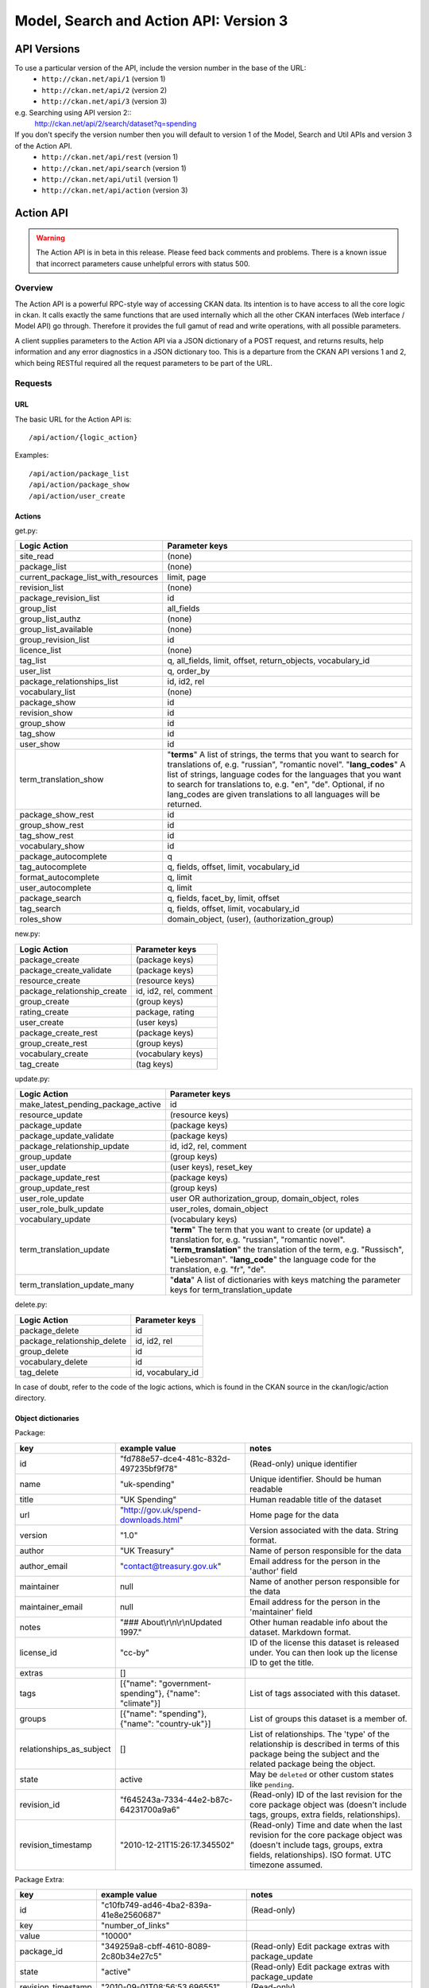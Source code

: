 =======================================
Model, Search and Action API: Version 3
=======================================

API Versions
~~~~~~~~~~~~

To use a particular version of the API, include the version number in the base of the URL:
 * ``http://ckan.net/api/1`` (version 1)
 * ``http://ckan.net/api/2`` (version 2)
 * ``http://ckan.net/api/3`` (version 3)
e.g. Searching using API version 2::
 http://ckan.net/api/2/search/dataset?q=spending

If you don't specify the version number then you will default to version 1 of the Model, Search and Util APIs and version 3 of the Action API.
 * ``http://ckan.net/api/rest`` (version 1)
 * ``http://ckan.net/api/search`` (version 1)
 * ``http://ckan.net/api/util`` (version 1)
 * ``http://ckan.net/api/action`` (version 3)

Action API
~~~~~~~~~~

.. warning:: The Action API is in beta in this release. Please feed back comments and problems. There is a known issue that incorrect parameters cause unhelpful errors with status 500.

Overview
--------

The Action API is a powerful RPC-style way of accessing CKAN data. Its intention is to have access to all the core logic in ckan. It calls exactly the same functions that are used internally which all the other CKAN interfaces (Web interface / Model API) go through. Therefore it provides the full gamut of read and write operations, with all possible parameters.

A client supplies parameters to the Action API via a JSON dictionary of a POST request, and returns results, help information and any error diagnostics in a JSON dictionary too. This is a departure from the CKAN API versions 1 and 2, which being RESTful required all the request parameters to be part of the URL.

Requests
--------

URL
===

The basic URL for the Action API is::

 /api/action/{logic_action}

Examples::
 
 /api/action/package_list
 /api/action/package_show
 /api/action/user_create

Actions
=======

get.py:

====================================== ===========================
Logic Action                           Parameter keys
====================================== ===========================
site_read                              (none)                      
package_list                           (none)
current_package_list_with_resources    limit, page
revision_list                          (none)
package_revision_list                  id
group_list                             all_fields
group_list_authz                       (none)
group_list_available                   (none)
group_revision_list                    id
licence_list                           (none)
tag_list                               q, all_fields, limit, offset, return_objects, vocabulary_id
user_list                              q, order_by
package_relationships_list             id, id2, rel
vocabulary_list                        (none)
package_show                           id
revision_show                          id
group_show                             id
tag_show                               id
user_show                              id
term_translation_show                  "**terms**" A list of strings, the terms that you want to search for translations of, e.g. "russian", "romantic novel". "**lang_codes**" A list of strings, language codes for the languages that you want to search for translations to, e.g. "en", "de". Optional, if no lang_codes are given translations to all languages will be returned.
package_show_rest                      id
group_show_rest                        id
tag_show_rest                          id
vocabulary_show                        id
package_autocomplete                   q
tag_autocomplete                       q, fields, offset, limit, vocabulary_id
format_autocomplete                    q, limit
user_autocomplete                      q, limit
package_search                         q, fields, facet_by, limit, offset
tag_search                             q, fields, offset, limit, vocabulary_id
roles_show                             domain_object, (user), (authorization_group)

====================================== ===========================

new.py: 

====================================== ===========================
Logic Action                           Parameter keys
====================================== ===========================
package_create                         (package keys)
package_create_validate                (package keys)
resource_create                        (resource keys)
package_relationship_create            id, id2, rel, comment
group_create                           (group keys)
rating_create                          package, rating
user_create                            (user keys)
package_create_rest                    (package keys)
group_create_rest                      (group keys)
vocabulary_create                      (vocabulary keys)
tag_create                             (tag keys)
====================================== ===========================

update.py:

====================================== ===========================
Logic Action                           Parameter keys
====================================== ===========================
make_latest_pending_package_active     id
resource_update                        (resource keys)
package_update                         (package keys)
package_update_validate                (package keys)
package_relationship_update            id, id2, rel, comment
group_update                           (group keys)
user_update                            (user keys), reset_key
package_update_rest                    (package keys)
group_update_rest                      (group keys)
user_role_update                       user OR authorization_group, domain_object, roles
user_role_bulk_update                  user_roles, domain_object
vocabulary_update                      (vocabulary keys)
term_translation_update                "**term**" The term that you want to create (or update) a translation for, e.g. "russian", "romantic novel". "**term_translation**" the translation of the term, e.g. "Russisch", "Liebesroman". "**lang_code**" the language code for the translation, e.g. "fr", "de".
term_translation_update_many           "**data**" A list of dictionaries with keys matching the parameter keys for term_translation_update
====================================== ===========================

delete.py:

====================================== ===========================
Logic Action                           Parameter keys
====================================== ===========================
package_delete                         id
package_relationship_delete            id, id2, rel
group_delete                           id
vocabulary_delete                      id
tag_delete                             id, vocabulary_id
====================================== ===========================

In case of doubt, refer to the code of the logic actions, which is found in the CKAN source in the ckan/logic/action directory.

Object dictionaries
===================

Package:

======================== ====================================================== =============
key                      example value                                          notes
======================== ====================================================== =============
id                       "fd788e57-dce4-481c-832d-497235bf9f78"                 (Read-only) unique identifier
name                     "uk-spending"                                          Unique identifier. Should be human readable
title                    "UK Spending"                                          Human readable title of the dataset
url                      "http://gov.uk/spend-downloads.html"                   Home page for the data
version                  "1.0"                                                  Version associated with the data. String format.
author                   "UK Treasury"                                          Name of person responsible for the data
author_email             "contact@treasury.gov.uk"                              Email address for the person in the 'author' field
maintainer               null                                                   Name of another person responsible for the data
maintainer_email         null                                                   Email address for the person in the 'maintainer' field
notes                    "### About\\r\\n\\r\\nUpdated 1997."                   Other human readable info about the dataset. Markdown format.
license_id               "cc-by"                                                ID of the license this dataset is released under. You can then look up the license ID to get the title.
extras                   []                                      
tags                     [{"name": "government-spending"}, {"name": "climate"}] List of tags associated with this dataset.
groups                   [{"name": "spending"}, {"name": "country-uk"}]         List of groups this dataset is a member of.
relationships_as_subject []                                                     List of relationships. The 'type' of the relationship is described in terms of this package being the subject and the related package being the object.
state                    active                                                 May be ``deleted`` or other custom states like ``pending``.
revision_id              "f645243a-7334-44e2-b87c-64231700a9a6"                 (Read-only) ID of the last revision for the core package object was (doesn't include tags, groups, extra fields, relationships).
revision_timestamp       "2010-12-21T15:26:17.345502"                           (Read-only) Time and date when the last revision for the core package object was (doesn't include tags, groups, extra fields, relationships). ISO format. UTC timezone assumed.
======================== ====================================================== =============

Package Extra:

======================== ====================================== =============
key                      example value                          notes
======================== ====================================== =============
id                       "c10fb749-ad46-4ba2-839a-41e8e2560687" (Read-only)
key                      "number_of_links"
value                    "10000"
package_id               "349259a8-cbff-4610-8089-2c80b34e27c5" (Read-only) Edit package extras with package_update
state                    "active"                               (Read-only) Edit package extras with package_update
revision_timestamp       "2010-09-01T08:56:53.696551"           (Read-only)
revision_id              "233d0c19-fcdc-44b9-9afe-25e2aa9d0a5f" (Read-only)
======================== ====================================== =============


Resource:

======================== ====================================== =============
key                      example value                          notes
======================== ====================================== =============
id                       "888d00e9-6ee5-49ca-9abb-6f216e646345" (Read-only)
url                      "http://gov.uk/spend-july-2009.csv"    Download URL of the data
description              ""
format                   "XLS"                                  Format of the data
hash                     null                                   Hash of the data e.g. SHA1
state                    "active"
position                 0                                      (Read-only) This is set by the order of resources are given in the list when creating/updating the package.
resource_group_id        "49ddadb0-dd80-9eff-26e9-81c5a466cf6e" (Read-only)
revision_id              "188ac88b-1573-48bf-9ea6-d3c503db5816" (Read-only)
revision_timestamp       "2011-07-08T14:48:38.967741"           (Read-only)
======================== ====================================== =============

Tag:

======================== ====================================== =============
key                      example value                          notes
======================== ====================================== =============
id                       "b10871ea-b4ae-4e2e-bec9-a8d8ff357754" (Read-only)
name                     "country-uk"                           (Read-only) Add/remove tags from a package or group using update_package or update_group
display_name             "country-uk"                           (Read-only) display_name is the name of the tag that is displayed to user (as opposed to name which is used to identify the tag, e.g. in URLs). display_name is is usually the same as name but may be different, for example display_names may be translated by the ckanext-multilingual extension.
state                    "active"                               (Read-only) Add/remove tags from a package or group using update_package or update_group
revision_timestamp       "2009-08-08T12:46:40.920443"           (Read-only)
vocabulary_id            "Genre"                                (Read-only) Vocabulary name or id. Optional.
======================== ====================================== =============

user_roles:

======================== ====================================== =============
key                      example value                          notes
======================== ====================================== =============
user                     "5ba3985d-447d-4919-867e-2ffe22281c40" Provide exactly one out of "user" and "authorization_group" parameters.
authorization_group      "16f8f7ba-1a97-4d27-95ce-5e8827a0d75f"
roles                    ['editor', 'admin']                    
======================== ====================================== =============

Vocabulary:

======================== ===================================================== =============
key                      example value                                         notes
======================== ===================================================== =============
id                       "b10871ea-b4ae-4e2e-bec9-a8d8ff357754"                (Read-only)
name                     "Genre"
tags                     [{"name":"government-spending"}, {"name": "climate"}] List of tags belonging to this vocabulary.
======================== ===================================================== =============

Term Translation:

================ ========================= ==================================
key              example value             notes
================ ========================= ==================================
term             "russian"                 The term that is being translated.
term_translation "Russisch"                The translation of the term.
lang_code        "de"                      The language of the translation, a language code string.
================ ========================= ==================================

Parameters
==========

Requests must be a POST, including parameters in a JSON dictionary. If there are no parameters required, then an empty dictionary is still required (or you get a 400 error).

Examples::

 curl http://test.ckan.net/api/action/package_list -d '{}'
 curl http://test.ckan.net/api/action/package_show -d '{"id": "fd788e57-dce4-481c-832d-497235bf9f78"}'



Responses
=========

The response is wholly contained in the form of a JSON dictionary. Here is the basic format of a successful request::

 {"help": "Creates a package", "success": true, "result": ...}

And here is one that incurred an error::

 {"help": "Creates a package", "success": false, "error": {"message": "Access denied", "__type": "Authorization Error"}}

Where:

* ``help`` is the 'doc string' (or ``null``)
* ``success`` is ``true`` or ``false`` depending on whether the request was successful. The response is always status 200, so it is important to check this value.
* ``result`` is the main payload that results from a successful request. This might be a list of the domain object names or a dictionary with the particular domain object.
* ``error`` is supplied if the request was not successful and provides a message and __type. See the section on errors.

Errors
======

The message types include:
  * Authorization Error - an API key is required for this operation, and the corresponding user needs the correct credentials
  * Validation Error - the object supplied does not meet with the standards described in the schema.
  * (TBC) JSON Error - the request could not be parsed / decoded as JSON format, according to the Content-Type (default is ``application/x-www-form-urlencoded;utf-8``).

Examples
========

::

 $ curl http://ckan.net/api/action/package_show -d '{"id": "fd788e57-dce4-481c-832d-497235bf9f78"}'
 {"help": null, "success": true, "result": {"maintainer": null, "name": "uk-quango-data", "relationships_as_subject": [], "author": null, "url": "http://www.guardian.co.uk/news/datablog/2009/jul/07/public-finance-regulators", "relationships_as_object": [], "notes": "### About\r\n\r\nDid you know there are nearly 1,200 unelected bodies with power over our lives? This is the full list, complete with number of staff and how much they cost. As a spreadsheet\r\n\r\n### Openness\r\n\r\nNo licensing information found.", "title": "Every Quango in Britain", "maintainer_email": null, "revision_timestamp": "2010-12-21T15:26:17.345502", "author_email": null, "state": "active", "version": null, "groups": [], "license_id": "notspecified", "revision_id": "f645243a-7334-44e2-b87c-64231700a9a6", "tags": [{"revision_timestamp": "2009-08-08T12:46:40.920443", "state": "active", "id": "b10871ea-b4ae-4e2e-bec9-a8d8ff357754", "name": "country-uk"}, {"revision_timestamp": "2009-08-08T12:46:40.920443", "state": "active", "id": "ed783bc3-c0a1-49f6-b861-fd9adbc1006b", "name": "quango"}], "id": "fd788e57-dce4-481c-832d-497235bf9f78", "resources": [{"resource_group_id": "49ddadb0-dd80-9eff-26e9-81c5a466cf6e", "hash": null, "description": "", "format": "", "url": "http://spreadsheets.google.com/ccc?key=tm4Dxoo0QtDrEOEC1FAJuUg", "revision_timestamp": "2011-07-08T14:48:38.967741", "state": "active", "position": 0, "revision_id": "188ac88b-1573-48bf-9ea6-d3c503db5816", "id": "888d00e9-6ee5-49ca-9abb-6f216e646345"}], "extras": []}}

Search API
~~~~~~~~~~

Search resources are available at published locations. They are represented with
a variety of data formats. Each resource location supports a number of methods.

The data formats of the requests and the responses are defined below.

Search Resources
----------------

Here are the published resources of the Search API.

+---------------------------+--------------------------+
| Search Resource           | Location                 |
+===========================+==========================+
| Dataset Search            | ``/search/dataset``      |
+---------------------------+--------------------------+
| Resource Search           | ``/search/resource``     |
+---------------------------+--------------------------+
| Revision Search           | ``/search/revision``     |
+---------------------------+--------------------------+
| Tag Counts                | ``/tag_counts``          |
+---------------------------+--------------------------+

See below for more information about dataset and revision search parameters.

Search Methods
--------------

Here are the methods of the Search API.

+-------------------------------+--------+------------------------+--------------------------+
| Resource                      | Method | Request                | Response                 |
+===============================+========+========================+==========================+ 
| Dataset Search                | POST   | Dataset-Search-Params  | Dataset-Search-Response  | 
+-------------------------------+--------+------------------------+--------------------------+
| Resource Search               | POST   | Resource-Search-Params | Resource-Search-Response | 
+-------------------------------+--------+------------------------+--------------------------+
| Revision Search               | POST   | Revision-Search-Params | Revision-List            | 
+-------------------------------+--------+------------------------+--------------------------+
| Tag Counts                    | GET    |                        | Tag-Count-List           | 
+-------------------------------+--------+------------------------+--------------------------+

It is also possible to supply the search parameters in the URL of a GET request, 
for example ``/api/search/dataset?q=geodata&amp;allfields=1``.

Search Formats
--------------

Here are the data formats for the Search API.

+-------------------------+------------------------------------------------------------+
| Name                    | Format                                                     |
+=========================+============================================================+
| Dataset-Search-Params   | { Param-Key: Param-Value, Param-Key: Param-Value, ... }    |
| Resource-Search-Params  | See below for full details of search parameters across the | 
| Revision-Search-Params  | various domain objects.                                    |
+-------------------------+------------------------------------------------------------+
| Dataset-Search-Response | { count: Count-int, results: [Dataset, Dataset, ... ] }    |
+-------------------------+------------------------------------------------------------+
| Resource-Search-Response| { count: Count-int, results: [Resource, Resource, ... ] }  |
+-------------------------+------------------------------------------------------------+
| Revision-List           | [ Revision-Id, Revision-Id, Revision-Id, ... ]             |
|                         | NB: Ordered with youngest revision first                   |
+-------------------------+------------------------------------------------------------+
| Tag-Count-List          | [ [Name-String, Integer], [Name-String, Integer], ... ]    |
+-------------------------+------------------------------------------------------------+

**Dataset Parameters**

These parameters are all the standard SOLR syntax (in contrast to the syntax used in CKAN API versions 1 and 2). Here is a summary of the main features:

+-----------------------+---------------+----------------------------------+----------------------------------+
| Param-Key             | Param-Value   | Examples                         |  Notes                           |
+=======================+===============+==================================+==================================+
| q                     | Search-String || q=geodata                       | Criteria to search the dataset   |
|                       |               || q=government%20sweden           | fields for. URL-encoded search   |
|                       |               || q=%22drug%20abuse%22            | text. Search results must contain|
|                       |               || q=title:census                  | all the specified words. Use     |
|                       |               || q=tags:maps&tags:country-uk     | colon to specify which field to  |
|                       |               |                                  | search in. (Extra fields are not |
|                       |               |                                  | currently supported.)            |
+-----------------------+---------------+----------------------------------+----------------------------------+
| qjson                 | JSON encoded  | ['q':'geodata']                  | All search parameters can be     |
|                       | options       |                                  | json-encoded and supplied to this|
|                       |               |                                  | parameter as a more flexible     |
|                       |               |                                  | alternative in GET requests.     |
+-----------------------+---------------+----------------------------------+----------------------------------+
| fl                    | list of fields|| fl=name                         | Which fields to return. * is all.|
|                       |               || fl=name,title                   |                                  |
|                       |               || fl=*                            |                                  |
+-----------------------+---------------+----------------------------------+----------------------------------+
| sort                  | field name,   || sort=name asc                   | Changes the sort order according |
|                       | asc / dec     || sort=metadata_modified asc      | to the field and direction given.|
|                       |               |                                  | default: score desc, name asc    |
+-----------------------+---------------+----------------------------------+----------------------------------+
| start, rows           | result-int    | start=40&amp;rows=20             | Pagination options. Start is the |
|                       | (defaults:    |                                  | number of the first result and   |
|                       | start=0,      |                                  | rows is the number of results to |
|                       | rows=20)      |                                  | return.                          |
+-----------------------+---------------+----------------------------------+----------------------------------+
| all_fields            | 0 (default)   | all_fields=1                     | Each matching search result is   |
|                       | or 1          |                                  | given as either a dataset name   |
|                       |               |                                  | (0) or the full dataset record   |
|                       |               |                                  | (1).                             |
+-----------------------+---------------+----------------------------------+----------------------------------+

.. Note: filter_by_openness and filter_by_downloadable were dropped from CKAN version 1.5 onwards.


**Resource Parameters**

+-----------------------+---------------+-----------------------------------------+----------------------------------+
| Param-Key             | Param-Value   | Example                                 |  Notes                           |
+=======================+===============+=========================================+==================================+
| url, format,          | Search-String || url=statistics.org                     | Criteria to search the dataset   |
| description           |               || format=xls                             | fields for. URL-encoded search   |
|                       |               || description=Research+Institute         | text. This search string must be |
|                       |               |                                         | found somewhere within the field |
|                       |               |                                         | to match.                        |
|                       |               |                                         | Case insensitive.                |
+-----------------------+---------------+-----------------------------------------+----------------------------------+
| qjson                 | JSON encoded  | ['url':'www.statistics.org']            | All search parameters can be     |
|                       | options       |                                         | json-encoded and supplied to this|
|                       |               |                                         | parameter as a more flexible     |
|                       |               |                                         | alternative in GET requests.     |
+-----------------------+---------------+-----------------------------------------+----------------------------------+
| hash                  | Search-String |hash=b0d7c260-35d4-42ab-9e3d-c1f4db9bc2f0| Searches for an match of the     |
|                       |               |                                         | hash field. An exact match or    |
|                       |               |                                         | match up to the length of the    |
|                       |               |                                         | hash given.                      |
+-----------------------+---------------+-----------------------------------------+----------------------------------+
| all_fields            | 0 (default)   | all_fields=1                            | Each matching search result is   |
|                       | or 1          |                                         | given as either an ID (0) or the |
|                       |               |                                         | full resource record             |
+-----------------------+---------------+-----------------------------------------+----------------------------------+
| offset, limit         | result-int    | offset=40&amp;limit=20                  | Pagination options. Offset is the|
|                       | (defaults:    |                                         | number of the first result and   |
|                       | offset=0,     |                                         | limit is the number of results to|
|                       | limit=20)     |                                         | return.                          |
+-----------------------+---------------+-----------------------------------------+----------------------------------+

**Revision Parameters**

+-----------------------+---------------+-----------------------------------------------------+----------------------------------+
| Param-Key             | Param-Value   | Example                                             |  Notes                           |
+=======================+===============+=====================================================+==================================+ 
| since_time            | Date-Time     | since_time=2010-05-05T19:42:45.854533               | The time can be less precisely   |
|                       |               |                                                     | stated (e.g 2010-05-05).         |
+-----------------------+---------------+-----------------------------------------------------+----------------------------------+
| since_id              | Uuid          | since_id=6c9f32ef-1f93-4b2f-891b-fd01924ebe08       | The stated id will not be        |
|                       |               |                                                     | included in the results.         |
+-----------------------+---------------+-----------------------------------------------------+----------------------------------+


Status Codes
~~~~~~~~~~~~

The Action API aims to return status ``200 OK``, whether there are errors or not. The response body contains the `success` field indicating whether an error occurred or not. When ``"success": false`` then you will receive details of the error in the `error` field. For example requesting a dataset that doesn't exist::

 curl http://test.ckan.net/api/action/package_show -d '{"id": "unknown_id"}'

gives::

 {"help": null, "success": false, "error": {"message": "Not found", "__type": "Not Found Error"}}

Alternatively, requests to the Action API that have major formatting problems may result in a 409, 400, or 500 error (in order of increasing severity), but future CKAN releases aim to avoid these responses in favour of the previously described method of providing the error message.

The Search API returns standard HTTP status codes to signal method outcomes:

===== =====
Code  Name
===== =====
200   OK                 
201   OK and new object created (referred to in the Location header)
301   Moved Permanently (redirect)
400   Bad Request
403   Not Authorized - have you forgotton to specify your API Key?
404   Not Found
409   Conflict - error during processing of the request
500   Service Error - unhandled error - the system administrator has been notified
===== =====

